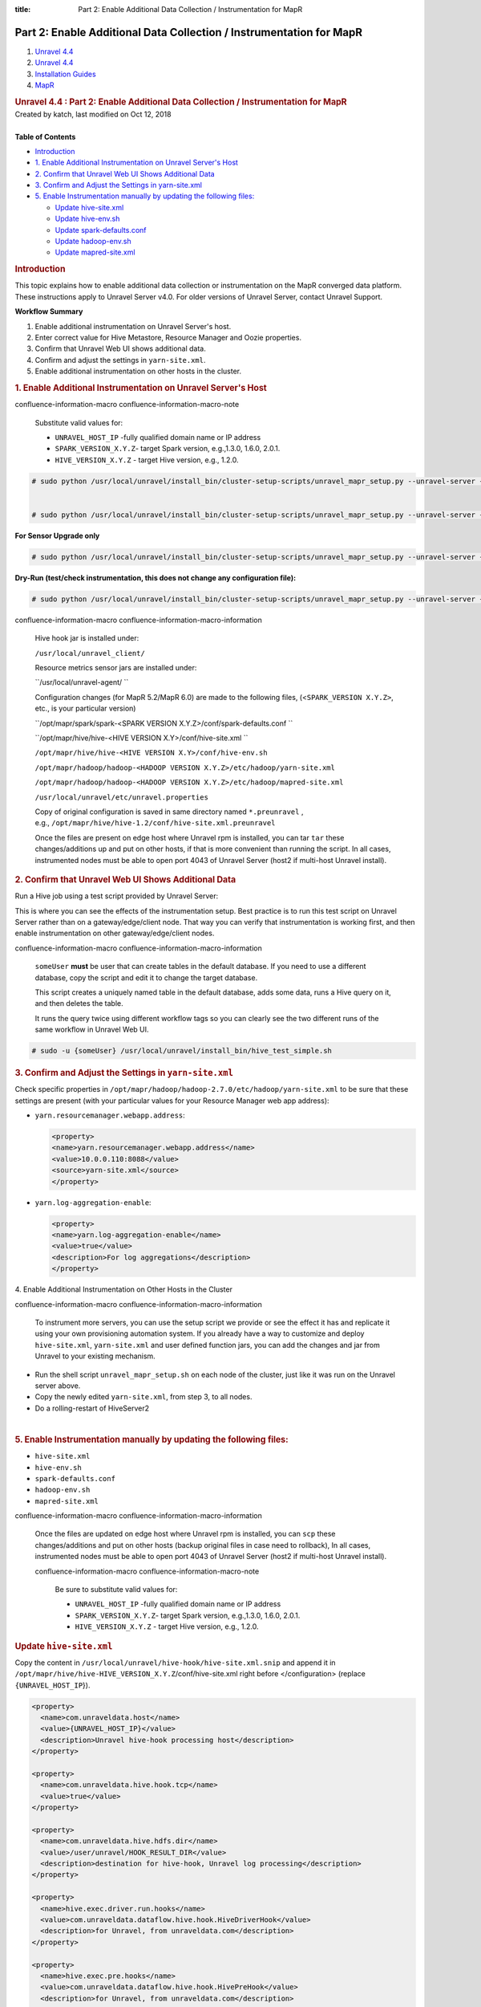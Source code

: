 :title: Part 2: Enable Additional Data Collection / Instrumentation for MapR

Part 2: Enable Additional Data Collection / Instrumentation for MapR
======================================================================

.. container::
   :name: page

   .. container:: aui-page-panel
      :name: main

      .. container::
         :name: main-header

         .. container::
            :name: breadcrumb-section

            #. `Unravel 4.4 <index.html>`__
            #. `Unravel 4.4 <Unravel-4.4_541197025.html>`__
            #. `Installation
               Guides <Installation-Guides_541393730.html>`__
            #. `MapR <MapR_541197270.html>`__

         .. rubric:: Unravel 4.4 : Part 2: Enable Additional Data
            Collection / Instrumentation for MapR
            :name: title-heading
            :class: pagetitle

      .. container:: view
         :name: content

         .. container:: page-metadata

            Created by katch, last modified on Oct 12, 2018

         .. container:: wiki-content group
            :name: main-content

            | 

            .. container:: panel

               .. container:: panelHeader

                  **Table of Contents**

               .. container:: panelContent

                  .. container:: toc-macro rbtoc1541196958366

                     -  `Introduction <#Part2:EnableAdditionalDataCollection/InstrumentationforMapR-Introduction>`__
                     -  `1. Enable Additional Instrumentation on Unravel
                        Server's
                        Host <#Part2:EnableAdditionalDataCollection/InstrumentationforMapR-1.EnableAdditionalInstrumentationonUnravelServer'sHost>`__
                     -  `2. Confirm that Unravel Web UI Shows Additional
                        Data <#Part2:EnableAdditionalDataCollection/InstrumentationforMapR-2.ConfirmthatUnravelWebUIShowsAdditionalData>`__
                     -  `3. Confirm and Adjust the Settings in
                        yarn-site.xml <#Part2:EnableAdditionalDataCollection/InstrumentationforMapR-3.ConfirmandAdjusttheSettingsinyarn-site.xml>`__
                     -  `5. Enable Instrumentation manually by updating
                        the following
                        files: <#Part2:EnableAdditionalDataCollection/InstrumentationforMapR-5.EnableInstrumentationmanuallybyupdatingthefollowingfiles:>`__

                        -  `Update hive-site.xml <#Part2:EnableAdditionalDataCollection/InstrumentationforMapR-hive-site.xmlUpdatehive-site.xml>`__
                        -  `Update hive-env.sh <#Part2:EnableAdditionalDataCollection/InstrumentationforMapR-hive-env.shUpdatehive-env.sh>`__
                        -  `Update spark-defaults.conf <#Part2:EnableAdditionalDataCollection/InstrumentationforMapR-spark-defaults.confUpdatespark-defaults.conf>`__
                        -  `Update
                           hadoop-env.sh  <#Part2:EnableAdditionalDataCollection/InstrumentationforMapR-hadoop-env.shUpdatehadoop-env.sh>`__
                        -  `Update
                           mapred-site.xml  <#Part2:EnableAdditionalDataCollection/InstrumentationforMapR-mapred-site.xmlUpdatemapred-site.xml>`__

            .. rubric:: Introduction
               :name: Part2:EnableAdditionalDataCollection/InstrumentationforMapR-Introduction

            This topic explains how to enable additional data collection
            or instrumentation on the MapR converged data platform.
            These instructions apply to Unravel Server v4.0. For older
            versions of Unravel Server, contact Unravel Support.

            .. container:: panel

               .. container:: panelHeader

                  **Workflow Summary**

               .. container:: panelContent

                  #. Enable additional instrumentation on Unravel
                     Server's host.
                  #. Enter correct value for Hive Metastore, Resource
                     Manager and Oozie properties.
                  #. Confirm that Unravel Web UI shows additional data.
                  #. Confirm and adjust the settings in
                     ``yarn-site.xml``.
                  #. Enable additional instrumentation on other hosts in
                     the cluster.

            .. rubric:: 1. Enable Additional Instrumentation on Unravel
               Server's Host
               :name: Part2:EnableAdditionalDataCollection/InstrumentationforMapR-1.EnableAdditionalInstrumentationonUnravelServer'sHost

            .. container::

               .. container::
               confluence-information-macro confluence-information-macro-note

                  .. container:: confluence-information-macro-body

                     Substitute valid values for:

                     -  ``UNRAVEL_HOST_IP`` -\ fully qualified domain
                        name or IP address
                     -  ``SPARK_VERSION_X.Y.Z``\ - target Spark version,
                        e.g.,1.3.0, 1.6.0, 2.0.1.
                     -  ``HIVE_VERSION``\ ``_X.Y.Z`` - target Hive
                        version, e.g., 1.2.0.

               .. container:: code panel pdl

                  .. container:: codeContent panelContent pdl

                     .. code:: syntaxhighlighter-pre

                        # sudo python /usr/local/unravel/install_bin/cluster-setup-scripts/unravel_mapr_setup.py --unravel-server {UNRAVEL_HOST_IP} --spark-version {SPARK_VERSION_X.Y.Z} --hive-version {HIVE_VERSION_X.Y.Z}


                        # sudo python /usr/local/unravel/install_bin/cluster-setup-scripts/unravel_mapr_setup.py --unravel-server {UNRAVEL_HOST_IP} --spark-version {SPARK_VERSION_X.Y.Z} --hive-version {HIVE_VERSION_X.Y.Z} --sensor-only

               **For Sensor Upgrade only**

               .. container:: code panel pdl

                  .. container:: codeContent panelContent pdl

                     .. code:: syntaxhighlighter-pre

                        # sudo python /usr/local/unravel/install_bin/cluster-setup-scripts/unravel_mapr_setup.py --unravel-server {UNRAVEL_HOST_IP} --spark-version {SPARK_VERSION_X.Y.Z} --hive-version {HIVE_VERSION_X.Y.Z} --sensor-only

               **Dry-Run (test/check instrumentation, this does not
               change any configuration file):**

               .. container:: code panel pdl

                  .. container:: codeContent panelContent pdl

                     .. code:: syntaxhighlighter-pre

                        # sudo python /usr/local/unravel/install_bin/cluster-setup-scripts/unravel_mapr_setup.py --unravel-server {UNRAVEL_HOST_IP} --spark-version {SPARK_VERSION_X.Y.Z} --hive-version {HIVE_VERSION_X.Y.Z} --dry-run

               .. container::
               confluence-information-macro confluence-information-macro-information

                  .. container:: confluence-information-macro-body

                     Hive hook jar is installed under:

                     ``/usr/local/unravel_client/`` 

                     Resource metrics sensor jars are installed under:

                     ``/usr/local/unravel-agent/ ``

                     Configuration changes (for MapR 5.2/MapR 6.0) are
                     made to the following files,
                     (<``SPARK_VERSION X.Y.Z>``, etc., is your
                     particular version)

                     ``/opt/mapr/spark/spark-<SPARK VERSION X.Y.Z>/conf/spark-defaults.conf ``

                     ``/opt/mapr/hive/hive-<HIVE VERSION X.Y>/conf/hive-site.xml ``

                     ``/opt/mapr/hive/hive-<HIVE VERSION X.Y>/conf/hive-env.sh`` 

                     ``/opt/mapr/hadoop/hadoop-<HADOOP VERSION X.Y.Z>/etc/hadoop/yarn-site.xml``

                     ``/opt/mapr/hadoop/hadoop-<HADOOP VERSION X.Y.Z>/etc/hadoop/mapred-site.xml``

                     ``/usr/local/unravel/etc/unravel.properties``

                     Copy of original configuration is saved in same
                     directory named \ ``*.preunravel`` , 
                     e.g., \ ``/opt/mapr/hive/hive-1.2/conf/hive-site.xml.preunravel``

                     Once the files are present on edge host where
                     Unravel rpm is installed, you can
                     tar \ ``tar`` these changes/additions up and put on
                     other hosts, if that is more convenient than
                     running the script. In all cases, instrumented
                     nodes must be able to open port 4043 of Unravel
                     Server (host2 if multi-host Unravel install).

            .. rubric:: 2. Confirm that Unravel Web UI Shows Additional
               Data
               :name: Part2:EnableAdditionalDataCollection/InstrumentationforMapR-2.ConfirmthatUnravelWebUIShowsAdditionalData

            .. container::

               Run a Hive job using a test script provided by Unravel
               Server:

               |(lightbulb)| This is where you can see the effects of
               the instrumentation setup. Best practice is to run this
               test script on Unravel Server rather than on a
               gateway/edge/client node. That way you can verify that
               instrumentation is working first, and then enable
               instrumentation on other gateway/edge/client nodes.

               .. container::
               confluence-information-macro confluence-information-macro-information

                  .. container:: confluence-information-macro-body

                     ``someUser`` **must** be user that can create
                     tables in the default database. If you need to use
                     a different database, copy the script and edit it
                     to change the target database.

                     This script creates a uniquely named table in the
                     default database, adds some data, runs a Hive query
                     on it, and then deletes the table.

                     It runs the query twice using different workflow
                     tags so you can clearly see the two different runs
                     of the same workflow in Unravel Web UI.

               .. container:: code panel pdl

                  .. container:: codeContent panelContent pdl

                     .. code:: syntaxhighlighter-pre

                        # sudo -u {someUser} /usr/local/unravel/install_bin/hive_test_simple.sh

            .. rubric:: 3. Confirm and Adjust the Settings in
               ``yarn-site.xml``
               :name: Part2:EnableAdditionalDataCollection/InstrumentationforMapR-3.ConfirmandAdjusttheSettingsinyarn-site.xml

            .. container::

               Check specific properties in
               ``/opt/mapr/hadoop/hadoop-2.7.0/etc/hadoop/yarn-site.xml``
               to be sure that these settings are present (with your
               particular values for your Resource Manager web app
               address):

               -  ``yarn.resourcemanager.webapp.address``:

                  .. container:: code panel pdl

                     .. container:: codeContent panelContent pdl

                        .. code:: syntaxhighlighter-pre

                           <property>
                           <name>yarn.resourcemanager.webapp.address</name>
                           <value>10.0.0.110:8088</value>
                           <source>yarn-site.xml</source>
                           </property>

               -  ``yarn.log-aggregation-enable``:

                  .. container:: code panel pdl

                     .. container:: codeContent panelContent pdl

                        .. code:: syntaxhighlighter-pre

                           <property>
                           <name>yarn.log-aggregation-enable</name>
                           <value>true</value>
                           <description>For log aggregations</description>
                           </property>

            4. Enable Additional Instrumentation on Other Hosts in the
            Cluster

            .. container::

               .. container::
               confluence-information-macro confluence-information-macro-information

                  .. container:: confluence-information-macro-body

                     To instrument more servers, you can use the setup
                     script we provide or see the effect it has and
                     replicate it using your own provisioning automation
                     system. If you already have a way to customize and
                     deploy ``hive-site.xml``, \ ``yarn-site.xml`` and
                     user defined function jars, you can add the changes
                     and jar from Unravel to your existing mechanism.

               -  Run the shell script \ ``unravel_mapr_setup.sh`` on
                  each node of the cluster, just like it was run on the
                  Unravel server above.
               -  Copy the newly edited \ ``yarn-site.xml``, from step
                  3, to all nodes.
               -  Do a rolling-restart of HiveServer2

            | 

            .. rubric:: 5. Enable Instrumentation manually by updating
               the following files:
               :name: Part2:EnableAdditionalDataCollection/InstrumentationforMapR-5.EnableInstrumentationmanuallybyupdatingthefollowingfiles:
               :class: _mce_tagged_br

            .. container::

               -  ``hive-site.xml``
               -  ``hive-env.sh``
               -  ``spark-defaults.conf``
               -  ``hadoop-env.sh``
               -  ``mapred-site.xml``

               .. container::
               confluence-information-macro confluence-information-macro-information

                  .. container:: confluence-information-macro-body

                     Once the files are updated on edge host where
                     Unravel rpm is installed, you can \ ``scp`` these
                     changes/additions and put on other hosts (backup
                     original files in case need to rollback), In all
                     cases, instrumented nodes must be able to open port
                     4043 of Unravel Server (host2 if multi-host Unravel
                     install).

                     .. container::
                     confluence-information-macro confluence-information-macro-note

                        .. container:: confluence-information-macro-body

                           Be sure to substitute valid values for:

                           -  ``UNRAVEL_HOST_IP`` -\ fully qualified
                              domain name or IP address
                           -  ``SPARK_VERSION_X.Y.Z``\ - target Spark
                              version, e.g.,1.3.0, 1.6.0, 2.0.1.
                           -  ``HIVE_VERSION``\ ``_X.Y.Z`` - target Hive
                              version, e.g., 1.2.0.

               .. rubric:: Update \ ``hive-site.xml``
                  :name: Part2:EnableAdditionalDataCollection/InstrumentationforMapR-hive-site.xmlUpdatehive-site.xml

               .. container::

                  Copy the content
                  in \ ``/usr/local/unravel/hive-hook/hive-site.xml.snip`` and
                  append it in
                  ``/opt/mapr/hive/hive-HIVE_VERSION``\ ``_X.Y.Z``/conf/hive-site.xml 
                  right before </configuration> (replace
                  ``{UNRAVEL_HOST_IP``}).

                  .. container:: code panel pdl

                     .. container:: codeContent panelContent pdl

                        .. code:: syntaxhighlighter-pre

                           <property>
                             <name>com.unraveldata.host</name>
                             <value>{UNRAVEL_HOST_IP}</value>
                             <description>Unravel hive-hook processing host</description>
                           </property>

                           <property>
                             <name>com.unraveldata.hive.hook.tcp</name>
                             <value>true</value>
                           </property>

                           <property>
                             <name>com.unraveldata.hive.hdfs.dir</name>
                             <value>/user/unravel/HOOK_RESULT_DIR</value>
                             <description>destination for hive-hook, Unravel log processing</description>
                           </property>

                           <property>
                             <name>hive.exec.driver.run.hooks</name>
                             <value>com.unraveldata.dataflow.hive.hook.HiveDriverHook</value>
                             <description>for Unravel, from unraveldata.com</description>
                           </property>

                           <property>
                             <name>hive.exec.pre.hooks</name>
                             <value>com.unraveldata.dataflow.hive.hook.HivePreHook</value>
                             <description>for Unravel, from unraveldata.com</description>
                           </property>

                           <property>
                             <name>hive.exec.post.hooks</name>
                             <value>com.unraveldata.dataflow.hive.hook.HivePostHook</value>
                             <description>for Unravel, from unraveldata.com</description>
                           </property>

                           <property>
                             <name>hive.exec.failure.hooks</name>
                             <value>com.unraveldata.dataflow.hive.hook.HiveFailHook</value>
                             <description>for Unravel, from unraveldata.com</description>
                           </property>

                           </configuration>

               .. rubric:: Update \ ``hive-env.sh``
                  :name: Part2:EnableAdditionalDataCollection/InstrumentationforMapR-hive-env.shUpdatehive-env.sh

               .. container::

                  In \ ``/opt/mapr/hive/hive-HIVE_VERSION``\ ``_X.Y.Z/conf/hive-env.sh``
                  append the following; substituting your local values
                  ``({HIVE_VERSION_X.Y.Z}``).

                  .. container:: code panel pdl

                     .. container:: codeContent panelContent pdl

                        .. code:: syntaxhighlighter-pre

                           export AUX_CLASSPATH=${AUX_CLASSPATH}:/usr/local/unravel_client/unravel-hive-{HIVE_VERSION X.Y.Z}-hook.jar
                           export HIVE_AUX_JARS_PATH=${HIVE_AUX_JARS_PATH}:/usr/local/unravel_client

               .. rubric:: Update \ ``spark-defaults.conf``
                  :name: Part2:EnableAdditionalDataCollection/InstrumentationforMapR-spark-defaults.confUpdatespark-defaults.conf

               .. container::

                  ``In /opt/mapr/spark/spark-SPARK_VERSION``\ ``_X.Y.Z/conf/``\ ``spark-defaults.conf``
                  append the following; substituting your local values
                  where noted (``{UNRAVEL_HOST_IP}`` and
                  ``{SPARK_VERSION_X.Y.Z}``).

                  .. container:: code panel pdl

                     .. container:: codeContent panelContent pdl

                        .. code:: syntaxhighlighter-pre

                           spark.unravel.server.hostport {UNRAVEL_HOST_IP}:4043
                           spark.eventLog.dir maprfs:///apps/spark
                           spark.history.fs.logDirectory maprfs:///apps/spark
                           spark.driver.extraJavaOptions  -javaagent:/usr/local/unravel-agent/jars/btrace-agent.jar=libs=spark-{SPARK_VERSION_X.Y.Z},config=driver
                           spark.executor.extraJavaOptions -javaagent:/usr/local/unravel-agent/jars/btrace-agent.jar=libs=spark-{SPARK_VERSION_X.Y.Z},config=executor

               .. rubric:: Update hadoop-env.sh 
                  :name: Part2:EnableAdditionalDataCollection/InstrumentationforMapR-hadoop-env.shUpdatehadoop-env.sh

               .. container::

                  In
                  ``/opt/mapr/hadoop/hadoop-HADOOP_VERSION``\ ``_X.Y.Z/etc/hadoop/hadoop-env.sh``
                  append the following; substituting your local values
                  where noted\ ``({HIVE_VERSION_X.Y.Z}``).

                  .. container:: code panel pdl

                     .. container:: codeContent panelContent pdl

                        .. code:: syntaxhighlighter-pre

                           export HADOOP_CLASSPATH=${HADOOP_CLASSPATH}:/usr/local/unravel_client/unravel-hive-{HIVE_VERSION_X.Y.Z}.0-hook.jar

               .. rubric:: Update mapred-site.xml 
                  :name: Part2:EnableAdditionalDataCollection/InstrumentationforMapR-mapred-site.xmlUpdatemapred-site.xml

               .. container::

                  In \ ``/opt/mapr/hadoop/hadoop-HADOOP_VERSION``\ ``_X.Y.Z/etc/hadoop/mapred-site.xml``
                  append the following; substituting your local values
                  where noted (``{UNRAVEL_HOST_IP}``).

                  .. container:: code panel pdl

                     .. container:: codeContent panelContent pdl

                        .. code:: syntaxhighlighter-pre

                           <property>
                             <name>mapreduce.task.profile</name>
                             <value>true</value>
                           </property>

                           <property>
                             <name>mapreduce.task.profile.maps</name>
                             <value>0-5</value>
                           </property>

                           <property>
                             <name>mapreduce.task.profile.reduces</name>
                             <value>0-5</value>
                           </property>

                           <property>
                             <name>mapreduce.task.profile.params</name>
                             <value>-javaagent:/usr/local/unravel-agent/jars/btrace-agent.jar=libs=mr -Dunravel.server.hostport={UNRAVEL_HOST_IP}:4043</value>
                           </property>

                           <property>
                             <name>yarn.app.mapreduce.am.command-opts</name>
                             <value>-javaagent:/usr/local/unravel-agent/jars/btrace-agent.jar=libs=mr -Dunravel.server.hostport=172.36.1.126:4043</value>
                           </property>

                  .. container::
                  confluence-information-macro confluence-information-macro-note

                     .. container:: confluence-information-macro-body

                        Make sure the original value
                        of \ ``yarn.app.mapreduce.am.command-opts``\ ** **\ is
                        preserved, by appending the java agent setup
                        rather than replacing the original value.

   .. container::
      :name: footer

      .. container:: section footer-body

         Document generated by Confluence on Nov 02, 2018 15:15

         .. container::
            :name: footer-logo

            `Atlassian <http://www.atlassian.com/>`__

.. |(lightbulb)| image:: images/icons/emoticons/lightbulb_on.png
   :class: emoticon emoticon-light-on

